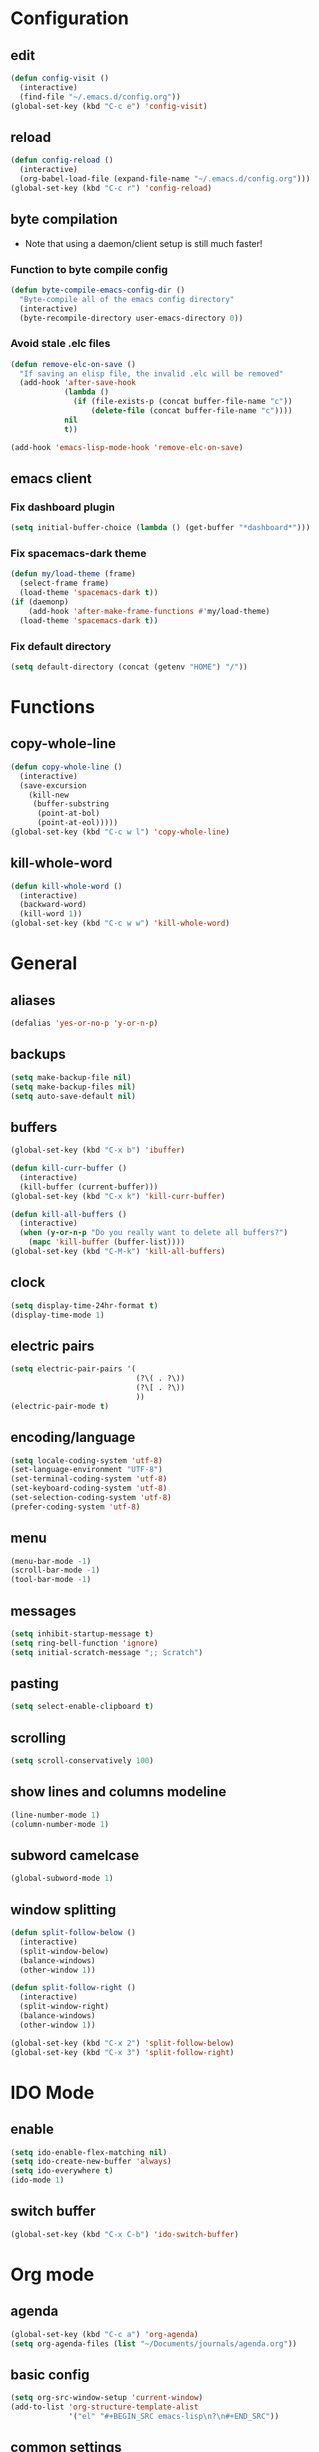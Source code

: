 * Configuration
** edit
#+BEGIN_SRC emacs-lisp
  (defun config-visit ()
    (interactive)
    (find-file "~/.emacs.d/config.org"))
  (global-set-key (kbd "C-c e") 'config-visit)
#+END_SRC
** reload
#+BEGIN_SRC emacs-lisp
  (defun config-reload ()
    (interactive)
    (org-babel-load-file (expand-file-name "~/.emacs.d/config.org")))
  (global-set-key (kbd "C-c r") 'config-reload)
#+END_SRC
** byte compilation
- Note that using a daemon/client setup is still much faster!
*** Function to byte compile config
#+BEGIN_SRC emacs-lisp
  (defun byte-compile-emacs-config-dir ()
    "Byte-compile all of the emacs config directory"
    (interactive)
    (byte-recompile-directory user-emacs-directory 0))
#+END_SRC
*** Avoid stale .elc files
#+BEGIN_SRC emacs-lisp
  (defun remove-elc-on-save ()
    "If saving an elisp file, the invalid .elc will be removed"
    (add-hook 'after-save-hook
              (lambda ()
                (if (file-exists-p (concat buffer-file-name "c"))
                    (delete-file (concat buffer-file-name "c"))))
              nil
              t))

  (add-hook 'emacs-lisp-mode-hook 'remove-elc-on-save)
#+END_SRC
** emacs client
*** Fix dashboard plugin
#+BEGIN_SRC emacs-lisp
  (setq initial-buffer-choice (lambda () (get-buffer "*dashboard*")))
#+END_SRC
*** Fix spacemacs-dark theme
#+BEGIN_SRC emacs-lisp
  (defun my/load-theme (frame)
    (select-frame frame)
    (load-theme 'spacemacs-dark t))
  (if (daemonp)
      (add-hook 'after-make-frame-functions #'my/load-theme)
    (load-theme 'spacemacs-dark t))
#+END_SRC
*** Fix default directory
#+BEGIN_SRC emacs-lisp
  (setq default-directory (concat (getenv "HOME") "/"))
#+END_SRC
* Functions
** copy-whole-line
#+BEGIN_SRC emacs-lisp
  (defun copy-whole-line ()
    (interactive)
    (save-excursion
      (kill-new
       (buffer-substring
        (point-at-bol)
        (point-at-eol)))))
  (global-set-key (kbd "C-c w l") 'copy-whole-line)
#+END_SRC
** kill-whole-word
#+BEGIN_SRC emacs-lisp
  (defun kill-whole-word ()
    (interactive)
    (backward-word)
    (kill-word 1))
  (global-set-key (kbd "C-c w w") 'kill-whole-word)
#+END_SRC
* General
** aliases
#+BEGIN_SRC emacs-lisp
  (defalias 'yes-or-no-p 'y-or-n-p)
#+END_SRC
** backups
#+BEGIN_SRC emacs-lisp 
  (setq make-backup-file nil)
  (setq make-backup-files nil)
  (setq auto-save-default nil)
#+END_SRC
** buffers
#+BEGIN_SRC emacs-lisp
  (global-set-key (kbd "C-x b") 'ibuffer)

  (defun kill-curr-buffer ()
    (interactive)
    (kill-buffer (current-buffer)))
  (global-set-key (kbd "C-x k") 'kill-curr-buffer)

  (defun kill-all-buffers ()
    (interactive)
    (when (y-or-n-p "Do you really want to delete all buffers?")
      (mapc 'kill-buffer (buffer-list))))
  (global-set-key (kbd "C-M-k") 'kill-all-buffers)
#+END_SRC
** clock
#+BEGIN_SRC emacs-lisp
  (setq display-time-24hr-format t)
  (display-time-mode 1)
#+END_SRC
** electric pairs
#+BEGIN_SRC emacs-lisp
    (setq electric-pair-pairs '(
                                (?\( . ?\))
                                (?\[ . ?\))
                                ))
    (electric-pair-mode t)
#+END_SRC
** encoding/language
#+BEGIN_SRC emacs-lisp
  (setq locale-coding-system 'utf-8)
  (set-language-environment "UTF-8")
  (set-terminal-coding-system 'utf-8)
  (set-keyboard-coding-system 'utf-8)
  (set-selection-coding-system 'utf-8)
  (prefer-coding-system 'utf-8)
#+END_SRC
** menu
#+BEGIN_SRC emacs-lisp 
  (menu-bar-mode -1)
  (scroll-bar-mode -1)
  (tool-bar-mode -1)
#+END_SRC
** messages
#+BEGIN_SRC emacs-lisp
  (setq inhibit-startup-message t)
  (setq ring-bell-function 'ignore)
  (setq initial-scratch-message ";; Scratch")
#+END_SRC
** pasting
#+BEGIN_SRC emacs-lisp
  (setq select-enable-clipboard t)
#+END_SRC
** scrolling
#+BEGIN_SRC emacs-lisp 
  (setq scroll-conservatively 100)
#+END_SRC
** show lines and columns modeline
#+BEGIN_SRC emacs-lisp
  (line-number-mode 1)
  (column-number-mode 1)
#+END_SRC
** subword camelcase
#+BEGIN_SRC emacs-lisp
  (global-subword-mode 1)
#+END_SRC
** window splitting
#+BEGIN_SRC emacs-lisp
  (defun split-follow-below ()
    (interactive)
    (split-window-below)
    (balance-windows)
    (other-window 1))

  (defun split-follow-right ()
    (interactive)
    (split-window-right)
    (balance-windows)
    (other-window 1))

  (global-set-key (kbd "C-x 2") 'split-follow-below)
  (global-set-key (kbd "C-x 3") 'split-follow-right)
#+END_SRC
* IDO Mode
** enable
#+BEGIN_SRC emacs-lisp
  (setq ido-enable-flex-matching nil)
  (setq ido-create-new-buffer 'always)
  (setq ido-everywhere t)
  (ido-mode 1)
#+END_SRC
** switch buffer
#+BEGIN_SRC emacs-lisp
  (global-set-key (kbd "C-x C-b") 'ido-switch-buffer)
#+END_SRC
* Org mode
** agenda
#+BEGIN_SRC emacs-lisp
  (global-set-key (kbd "C-c a") 'org-agenda)
  (setq org-agenda-files (list "~/Documents/journals/agenda.org"))
#+END_SRC
** basic config
#+BEGIN_SRC emacs-lisp
  (setq org-src-window-setup 'current-window)
  (add-to-list 'org-structure-template-alist
               '("el" "#+BEGIN_SRC emacs-lisp\n?\n#+END_SRC"))
#+END_SRC
** common settings
#+BEGIN_SRC emacs-lisp
  (setq org-ellipsis " ")
  (setq org-src-fontify-natively t)
  (setq org-src-tab-acts-natively t)
  (setq org-confirm-babel-evaluate nil)
  (setq org-export-with-smart-quotes t)
  (setq org-src-window-setup 'current-window)
#+END_SRC
** keybindings
#+BEGIN_SRC emacs-lisp
  (global-set-key (kbd "C-c '") 'org-edit-src-code)
#+END_SRC
** htmlize
#+BEGIN_SRC emacs-lisp
  (use-package htmlize
    :ensure t)
#+END_SRC
** line wrap
#+BEGIN_SRC emacs-lisp
  (add-hook 'org-mode-hook '(lambda () (visual-line-mode 1)))
#+END_SRC
** org-bullets
#+BEGIN_SRC emacs-lisp
  (use-package org-bullets
    :ensure t
    :config
    (add-hook 'org-mode-hook (lambda () (org-bullets-mode))))
  (setq org-bullets-bullet-list '("Ⅰ" "Ⅱ" "Ⅲ" "Ⅳ" "Ⅴ" "Ⅵ" "Ⅶ" "Ⅷ" "Ⅸ" "Ⅹ" "Ⅺ" "Ⅻ"))
#+END_SRC
* Packages
** avy
#+BEGIN_SRC emacs-lisp
  (use-package avy
    :ensure t
    :bind
    ("M-s" . avy-goto-char))
#+END_SRC
** company
#+BEGIN_SRC emacs-lisp
  (use-package company
    :ensure t
    :init
    (add-hook 'after-init-hook 'global-company-mode))
#+END_SRC
** counsel
#+BEGIN_SRC emacs-lisp
  (use-package counsel
    :ensure t
    :init)
#+END_SRC
** dashboard
#+BEGIN_SRC emacs-lisp
  (use-package dashboard
    :ensure t
    :config
    (dashboard-setup-startup-hook)
    (setq dashboard-items '((agenda . 10)
                            (recents . 5)))
    (setq dashboard-startup-banner 'logo)
    (setq dashboard-banner-logo-title "aka's GNU Emacs"))
#+END_SRC
** diminish
#+BEGIN_SRC emacs-lisp
  (use-package diminish
    :ensure t
    :init
    (diminish 'which-key-mode)
    (diminish 'hungry-delete-mode)
    (diminish 'company-mode)
    (diminish 'subword-mode)
    (diminish 'rainbow-mode))
#+END_SRC
** djvu
#+BEGIN_SRC emacs-lisp
  (use-package djvu
    :ensure t
    :init)
#+END_SRC
** evil
#+BEGIN_SRC emacs-lisp
;;  (use-package evil
;;   :ensure t
;;    :init)
;;  (evil-mode 1)
#+END_SRC
** hungry-delete
#+BEGIN_SRC emacs-lisp
  ;;(use-package hungry-delete
  ;;  :ensure t
  ;;  :config (global-hungry-delete-mode))
#+END_SRC
** magit
#+BEGIN_SRC emacs-lisp
  (use-package magit
    :ensure t
    :config
    (setq magit-push-always-verify nil)
    (setq git-commit-summary-max-length 50)
    :bind
    ("M-g" . magit-status))
#+END_SRC
** pdfview
#+BEGIN_SRC emacs-lisp
    (use-package pdf-tools
      :ensure t
      :init
      (pdf-tools-install))
#+END_SRC
** rainbow
#+BEGIN_SRC emacs-lisp
  (use-package rainbow-mode
    :ensure t
    :init (rainbow-mode 1))
#+END_SRC
** rainbow delimiters
#+BEGIN_SRC emacs-lisp
  (use-package rainbow-delimiters
    :ensure t
    :init
    (rainbow-delimiters-mode 1))
    ;;(add-hook 'prog-mode-hook #'rainbow-delimiters-mode))
#+END_SRC
** spaceline
#+BEGIN_SRC emacs-lisp
  (use-package spaceline
    :ensure t
    :config
    (require 'spaceline-config)
    (setq powerline-default-separator (quote arrow))
    (spaceline-spacemacs-theme))
#+END_SRC
** sudo edit
#+BEGIN_SRC emacs-lisp
  (use-package sudo-edit
    :ensure t
    :bind ("C-M-e" . sudo-edit))
#+END_SRC
** switch-window
#+BEGIN_SRC emacs-lisp
  (use-package switch-window
    :ensure t
    :config
    (setq switch-window-input-style 'minibuffer)
    (setq switch-window-increase 4)
    (setq switch-window-threshold 2)
    (setq switch-window-shortcut-style 'qwerty)
    (setq switch-window-qwerty-shortcuts
          '("a" "s" "d" "f" "j" "k" "l" ";"))
    :bind
    ([remap other-window] . switch-window))
#+END_SRC
** symon
#+BEGIN_SRC emacs-lisp
  (use-package symon
    :ensure t
    :bind
    ("s-h" . symon-mode))
#+END_SRC
** which-key
#+BEGIN_SRC emacs-lisp 
  (use-package which-key
    :ensure t
    :init
    (which-key-mode))
#+END_SRC
* Terminal
** keybinding
#+BEGIN_SRC emacs-lisp
  (global-set-key (kbd "<s-return>") 'ansi-term)
#+END_SRC
** shell
#+BEGIN_SRC emacs-lisp
  (defvar my-term-shell "/bin/bash")
  (defadvice ansi-term (before force-bash)
    (interactive (list my-term-shell)))
  (ad-activate 'ansi-term)
#+END_SRC
* Window System
** eye candy
#+BEGIN_SRC emacs-lisp
  (when window-system (global-hl-line-mode t))
  (when window-system (global-prettify-symbols-mode t))
#+END_SRC
* Programming
#+BEGIN_SRC emacs-lisp
  (use-package linum-relative
    :ensure t
    :config
    (setq linum-relative-current-symbol "")
    (add-hook 'prog-mode-hook 'linum-relative-mode))
#+END_SRC
* Programming Language
** C
#+BEGIN_SRC emacs-lisp
  (require 'cc-mode)
  (setq-default c-basic-offset 4
                tab-width 4
                indent-tabs-mode t)

  (setq c-default-style "k&r")

  ;;(define-key c-mode-base-map (kbd "RET") 'newline-and-indent)
#+END_SRC
** Emacs-lisp
#+BEGIN_SRC emacs-lisp
  (add-hook 'emacs-lisp-mode-hook 'eldoc-mode)

  (use-package slime
    :ensure t
    :config
    (setq inferior-lisp-program "/usr/bin/sbcl")
    (setq slime-contribs '(slime-fancy)))

  (use-package slime-company
    :ensure t
    :init
    (slime-setup '(slime-fancy slime-company)))
#+END_SRC
** HTML
#+BEGIN_SRC emacs-lisp
  (add-hook 'html-mode-hook
            (lambda()
              (setq sgml-basic-offset 4)
              (setq indent-tabs-mode t)))
#+END_SRC
** OCaml
#+BEGIN_SRC emacs-lisp
  (setq opam-share (substring (shell-command-to-string "opam config var share 2> /dev/null") 0 -1))
  (add-to-list 'load-path (concat opam-share "/emacs/site-lisp"))

  (require 'ocp-indent)
  (require 'merlin)

  (setq ocp-indent-path "/home/aka/.opam/system/bin/ocp-indent")

  (load "/home/aka/.opam/system/share/emacs/site-lisp/tuareg-site-file")
  (add-hook 'tuareg-mode-hook 'merlin-mode t)
   
    ;; Make company aware of merlin and hook it into merlin
    (with-eval-after-load 'company
      (add-to-list 'company-backends 'merlin-company-backend))
    (add-hook 'merlin-mode-hook 'company-mode)
    ;; Disable evil electric indentation
    (add-hook 'tuareg-mode
              (lambda()
              (electric-indent-mode -1)))
    ;; utop
    ;; Add the opam lisp dir to the emacs load path
    (add-to-list
     'load-path
     (replace-regexp-in-string
      "\n" "/share/emacs/site-lisp"
      (shell-command-to-string "opam config var prefix")))

    ;; Automatically load utop.el
    (autoload 'utop "utop" "Toplevel for OCaml" t)
    ;; Use the opam installed utop
    (setq utop-command "opam config exec -- utop -emacs")
    ;; Minor mode
    (autoload 'utop-minor-mode "utop" "Minor mode for utop" t)
    (add-hook 'tuareg-mode-hook 'utop-minor-mode)
#+END_SRC
** Racket
#+BEGIN_SRC emacs-lisp
  (use-package racket-mode
    :ensure t
    :init)

  (add-hook 'racket-mode-hook
            (lambda ()
              (define-key racket-mode-map (kbd "C-c r") 'racket-run)))

  ;; Scribble mode
  (use-package scribble-mode
    :ensure t
    :init)
#+END_SRC
* Languages
** Latin
*** Custom input method "lingua-latina"
#+BEGIN_SRC emacs-lisp
  ;; A custom input method for typing in latin.
  ;; Use "M-x set-input-method lingua-latina" to switch to this input method.
  (quail-define-package
   "lingua-latina""latin" "Lingua Latina" t
   "A custom postfix input method for the latin language. Includes missing y macron used in some latin texts."
   nil t nil nil nil nil nil nil nil nil t)

  (quail-define-rules
   ;; lowercase macron
   ("a/" ?ā)
   ("e/" ?ē)
   ("i/" ?ī)
   ("o/" ?ō)
   ("u/" ?ū)
   ("y/" ?ȳ)
   ;; uppercase macron
   ("A/" ?Ā)
   ("E/" ?Ē)
   ("I/" ?Ī)
   ("O/" ?Ō)
   ("U/" ?Ū)
   ("Y/" ?Ȳ)
  )
#+END_SRC
